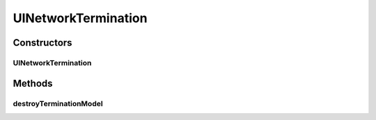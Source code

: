 .. java:import:: ca.nengo.model Network

.. java:import:: ca.nengo.model Termination

.. java:import:: ca.nengo.ui.models.nodes UINetwork

UINetworkTermination
====================

.. java:package:: ca.nengo.ui.models.nodes.widgets
   :noindex:

.. java:type:: public class UINetworkTermination extends UITermination

   UI Wrapper for a Network Termination

Constructors
------------
UINetworkTermination
^^^^^^^^^^^^^^^^^^^^

.. java:constructor:: protected UINetworkTermination(UINetwork network, Termination term)
   :outertype: UINetworkTermination

Methods
-------
destroyTerminationModel
^^^^^^^^^^^^^^^^^^^^^^^

.. java:method:: @Override protected void destroyTerminationModel()
   :outertype: UINetworkTermination

